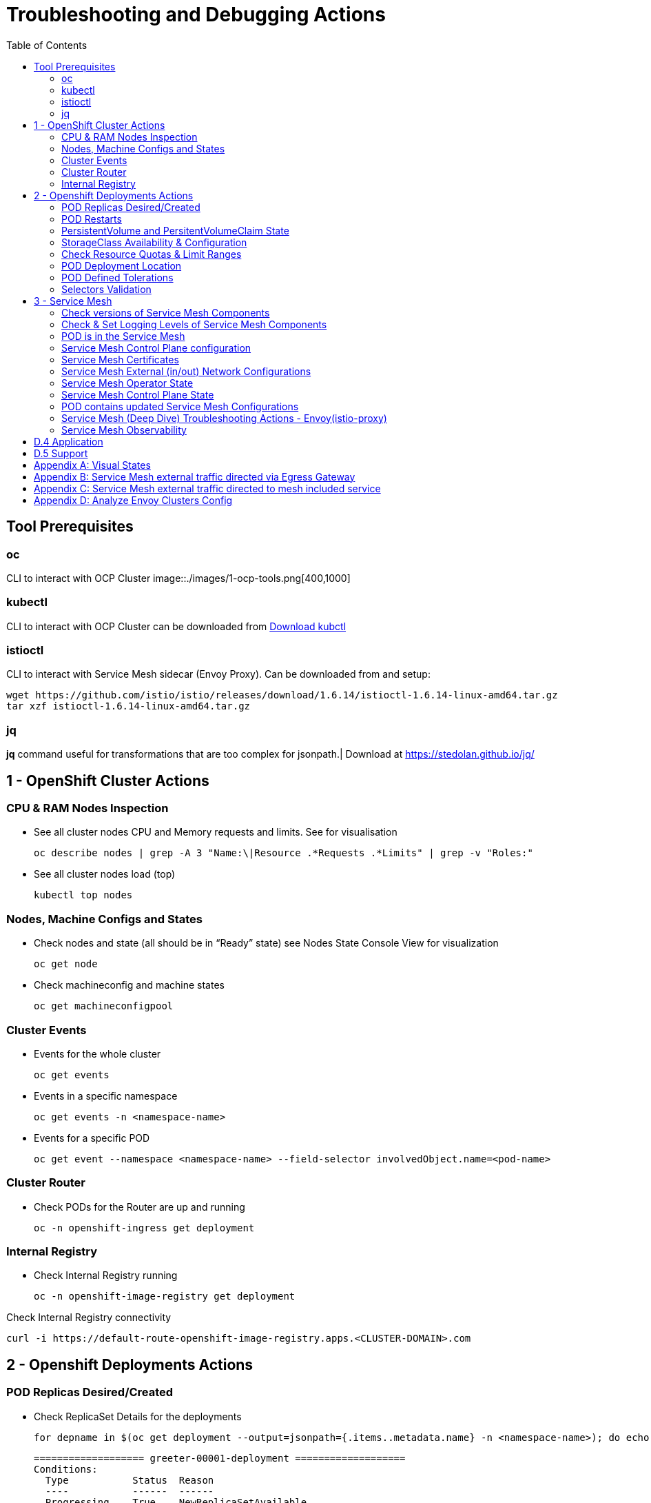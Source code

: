 = Troubleshooting and Debugging Actions
:toc:

== Tool Prerequisites

=== oc 
CLI to interact with OCP Cluster
image::./images/1-ocp-tools.png[400,1000]

=== kubectl
CLI to interact with OCP Cluster can be downloaded from link:https://kubernetes.io/docs/tasks/tools/#kubectl[Download kubctl]

=== istioctl
CLI to interact with Service Mesh sidecar (Envoy Proxy). Can be downloaded from and setup:

	wget https://github.com/istio/istio/releases/download/1.6.14/istioctl-1.6.14-linux-amd64.tar.gz
	tar xzf istioctl-1.6.14-linux-amd64.tar.gz

=== jq

*jq* command useful for transformations that are too complex for jsonpath.| Download at https://stedolan.github.io/jq/





== 1 - OpenShift Cluster Actions

=== CPU & RAM Nodes Inspection
* See all cluster nodes CPU and Memory requests and limits. See for visualisation

	oc describe nodes | grep -A 3 "Name:\|Resource .*Requests .*Limits" | grep -v "Roles:"

* See all cluster nodes load (top)

	kubectl top nodes

=== Nodes, Machine Configs and States
* Check nodes and state (all should be in “Ready” state) see Nodes State Console View for visualization

	oc get node

* Check machineconfig and machine states

	oc get machineconfigpool

=== Cluster Events
* Events for the whole cluster

	oc get events

* Events in a specific namespace
	
	oc get events -n <namespace-name>

* Events for a specific POD

	oc get event --namespace <namespace-name> --field-selector involvedObject.name=<pod-name>

=== Cluster Router

* Check PODs for the Router are up and running

	oc -n openshift-ingress get deployment

=== Internal Registry

* Check Internal Registry running

	oc -n openshift-image-registry get deployment

Check Internal Registry connectivity

	curl -i https://default-route-openshift-image-registry.apps.<CLUSTER-DOMAIN>.com

== 2 - Openshift Deployments Actions

=== POD Replicas Desired/Created

* Check ReplicaSet Details for the deployments



	for depname in $(oc get deployment --output=jsonpath={.items..metadata.name} -n <namespace-name>); do echo "=================== ${depname} ==================="; oc describe deployment/$depname |grep -A 20 "Conditions:"; done


	=================== greeter-00001-deployment ===================
	Conditions:
	  Type           Status  Reason
	  ----           ------  ------
	  Progressing    True    NewReplicaSetAvailable
	  Available      True    MinimumReplicasAvailable
	OldReplicaSets:  <none>
	NewReplicaSet:   greeter-00001-deployment-87b6675d9 (0/0 replicas created)
	Events:          <none>
	=================== hello-00001-deployment ===================
	Conditions:
	  Type           Status  Reason
	  ----           ------  ------
	  Progressing    True    NewReplicaSetAvailable
	  Available      True    MinimumReplicasAvailable
	OldReplicaSets:  <none>
	NewReplicaSet:   hello-00001-deployment-766d88749b (1/1 replicas created)
	Events:
	  Type    Reason             Age                From                   Message
	  ----    ------             ----               ----                   -------
	  Normal  ScalingReplicaSet  9h (x7 over 16h)   deployment-controller  Scaled down replica set hello-00001-deployment-766d88749b to 0
	  Normal  ScalingReplicaSet  9h (x7 over 16h)   deployment-controller  Scaled up replica set hello-00001-deployment-766d88749b to 1
	  Normal  ScalingReplicaSet  41m (x5 over 89m)  deployment-controller  Scaled down replica set hello-00001-deployment-766d88749b to 0
	  Normal  ScalingReplicaSet  41m (x5 over 89m)  deployment-controller  Scaled up replica set hello-00001-deployment-766d88749b to 1



* Check Replicas Current/Desired 

	for rc in $(for pname in $(oc get pods --output=jsonpath={.items..metadata.name} -n <namespace-name>); do oc describe pod/$pname  |grep -A 0 "Controlled By" |sed 's/^[^/]*://g'; done); do echo "=================== ${pname} ==================="; oc describe $rc |grep -A 0 "Replicas"; done

	=================== hello-00002-deployment-8594b88f7c-rqm87 ===================
	Replicas:       1 current / 1 desired
	=================== hello-00002-deployment-8594b88f7c-rqm87 ===================
	Replicas:       1 current / 1 desired





=== POD Restarts

* POD Restarts for all pods (Taken from kubectl cheatsheet)

	oc get pods -A --sort-by='.status.containerStatuses[0].restartCount'

=== PersistentVolume and PersitentVolumeClaim State

* Check PVs and PVCs state and ensure Status for expected PV/PVC is “Bound”

	oc get pv -n <namespace>
	oc get pvc -n <namespace-name>

* link:https://docs.openshift.com/container-platform/4.7/virt/logging_events_monitoring/virt-diagnosing-datavolumes-using-events-and-conditions.html[Diagnosing data volumes using events and conditions]
* Space left in PV (Best to check on overall storage availability)
  ** If ‘df’ exists in the POD

	kubectl -n <namespace-name> exec <pod-name> -- df -h
      
=== StorageClass Availability & Configuration

* Check StorageClass exists, if default, VolumeBindingMode

	oc get StorageClass

* Check StorageClass characteristics

	oc describe StorageClass <storageclass-name>

=== Check Resource Quotas & Limit Ranges

* ResourceQuota sets aggregate quota restrictions enforced per namespace and can be found in OCP Console <CONSOLE-URL>/k8s/ns//openshift-machine-api/resourcequotas

	apiVersion: v1
	kind: ResourceQuota
	metadata:
	 name: example
	 namespace: cicd
	spec:
	 hard:
	   pods: '4'
	   requests.cpu: '1'
	   requests.memory: 1Gi
	   limits.cpu: '2'
	   limits.memory: 2Gi


* LimitRange sets resource usage limits for each kind of resource in a Namespace and can be found in OCP Console `<CONSOLE-URL>/k8s/ns/openshift-machine-api/limitranges`

	apiVersion: v1
	kind: LimitRange
	metadata:
	 name: mem-limit-range
	 namespace: cicd
	spec:
	 limits:
	   - default:
	       memory: 512Mi
	     defaultRequest:
	       memory: 256Mi
	     type: Container


=== POD Deployment Location

* Check the worker node service is deployed at

	oc get pod -o wide

* Check the WorkerNode the POD (Affinity) prefers to deploy on

	oc get $(oc describe pod/<pod-name>  |grep -A 0 "Controlled By" |sed 's/^[^/]*://g';) --output=jsonpath={.spec.template.spec.affinity.nodeAffinity.requiredDuringSchedulingIgnoredDuringExecution.nodeSelectorTerms} |jq


=== POD Defined Tolerations

* Read documentation on link:https://docs.openshift.com/container-platform/4.9/nodes/scheduling/nodes-scheduler-taints-tolerations.html[Controlling pod placement using node taints]
* Check if POD defined toleration are matched

	oc describe pod istio-ingressgateway-766bbd5894-q8vdn |grep -A 3 "Tolerations:"

	Tolerations:     ien=false:NoExecute
		         node.kubernetes.io/memory-pressure:NoSchedule op=Exists
		         node.kubernetes.io/not-ready:NoExecute op=Exists for 300s
		         node.kubernetes.io/unreachable:NoExecute op=Exists for 300s


=== Selectors Validation

image::./images/2-tolerations-validations.png[700,700]



== 3 - Service Mesh

=== Check versions of Service Mesh Components
* Service Mesh Operator Version
	
	oc get deploy istio-operator -n openshift-operators -o yaml | grep 'olm.owner:'

* Service Mesh Control Plane Version
	
	oc get configmap/istio-basic -n istio-system -oyaml | awk -v n=2 '/apiVersion/{l++} l==n' | jq .metadata.labels.'"maistra-version"'

* Service Mesh Control Plane Ingress/Egress Envoy Version

	for dp in $(oc get deployments -n istio-system -o jsonpath='{range .items[*]}{.metadata.name}{"\n"}{end}'); do
	 if [[ $dp == istio-* ]]; then
	 ver=$(oc -n istio-system get deploy ${dp} -o jsonpath='{ .metadata.labels.maistra-version }')
	 echo "${dp} - ${ver}"
	 fi
	done

=== Check & Set Logging Levels of Service Mesh Components
* link:https://access.redhat.com/documentation/en-us/openshift_container_platform/4.7/html-single/service_mesh/index#enabling-envoy-access-logs[Enabling Envoy access logs] for the whole Service Mesh (ie. `istio-proxy` containers and ingress/egress gateways)
* link:https://access.redhat.com/solutions/6106461[How to change log level of specific components or protocols on the istio-proxy sidecar]

	./istioctl proxy-config log my-app.my-app-project  (checking istio-proxy Log Levels)
	./istioctl proxy-config log my-app.my-app-project --level http2:debug,grpc:debug (setting istio-proxy Log Levels)
	./istioctl proxy-config log my-app.my-app-project -r (resetting istio-proxy Log Levels)

=== POD is in the Service Mesh
* Does the POD have a `istio-proxy` sidecar?
	
	oc get pod/<pod-name> -o jsonpath='{.spec.containers[*].name}{"\n"}'

* Has the POD been instructed with annotation `sidecar.istio.io/inject": "true"` to have a `istio-proxy` sidecar?
	
	oc get pod/<pod-name> --output=jsonpath={.metadata.annotations}

* Is the project/namespace in the service mesh?
** What is a `ServiceMeshMemberRole` and how do I view it? 
*** The `ServiceMeshMemberRole (smmr)` resource defines the namespaces that a service mesh control plane monitors. The `smmr` lives in the `istio-system` namespace and should be named default. The smmr can be viewed a few different ways. The general method is:

	oc get smmr default -n istio-system -o yaml

* Overriding Network Policies
** Check if any unexpected `NetworkPolicy` configurations exist in the namespace the POD belongs to. 
*** `allow-from-all-namespaces` and `allow-from-ingress-namespace` are installed by default in every namespace when using OpenShift SDN mode. The policies allow traffic between all pods in all namespaces, as well as ingress to pods through the router
*** `istio-mesh` and `istio-expose-route` are created when adding the namespace to the service mesh.

* Test Connectivity between services
** If possible 

	oc rsh <pod-name>
	curl <service-name>:<port> (per VirtualService settings)

=== Service Mesh Control Plane configuration

* Get the details of the SMCP configuration

	oc get smcp -n istio-system
	oc get smcp <smcp-name> -n istio-system -o yaml

* Understand the configuration based on the description of the link:https://access.redhat.com/documentation/en-us/openshift_container_platform/4.9/html-single/service_mesh/index#ossm-reference[OSSM Reference] and link:https://github.com/maistra/istio-operator/blob/maistra-2.0/docs/crd/CRDS.adoc[OSSM CRDs]

=== Service Mesh Certificates 
* Check via link:https://kiali.io/docs/features/security/[KIALI the security settings for the SMCP (mtls)]
* Check from xref:anchor-1[Service Mesh Control Plane State] the configurations around certificates handling in this service mesh
* Understand link:https://docs.openshift.com/container-platform/4.6/service_mesh/v2x/ossm-security.html[Service Mesh Control Plane Security Settings] (note: by default SM handles creation/rotation of certs for MTLs within the mesh only. Inbound/Outbound mTLS requires further config in `Gateway`/`DestinationRule`/`ServiceEntry` configurations, see also xref:anchor-2[Service Mesh External (in/out) Network Configurations] as well ensuring clients/service certificates are signed by the same authority)

[[anchor-2]]
=== Service Mesh External (in/out) Network Configurations
* Calls to external Services ONLY allowed if `ServiceEntry` is defined for that endpoint and calls go through the Egress Gateway
** See  xref:anchor-3[Appendix B: Service Mesh external traffic directed via Egress Gateway]
* Service Mesh `Gateway` Resource and `VirtualService` is configured to allow external access to service in the mesh
** See xref:anchor-4[Appendix C: Service Mesh external traffic directed to mesh included service]

[[anchor-1]]
=== Service Mesh Operator State
Check State of Service Mesh operator POD 

istio-operator POD in openshift-operators namespace
oc logs -f <istio-operator POD> -n openshift-operators

Check conditions below



Check State of Service Mesh KIALI operator POD

kiali-operator POD in openshift-operators namespace
oc logs -f <kiali-operator POD> -n openshift-operators

Check conditions below



Check State of Service Mesh Jaeger operator POD

jaeger-operator POD in openshift-operators namespace
oc logs -f <jaeger-operator POD> -n openshift-operators

Check conditions below



Check State of Service Mesh ElasticSearch operator POD

elasticseacrch-operator POD in openshift-operators-redhat namespace
oc logs -f <elasticsearch-operator POD> -n openshift-operators-redhat

Check conditions below



Check State of Service Mesh operator istio-node PODs

istio-node POD in openshift-operators namespace
oc get pods |grep istio-node
NAME                               READY   STATUS    RESTARTS   AGE
istio-node-2nq92                   3/3     Running   0          207d
istio-node-48mbj                   3/3     Running   0          207d
istio-node-4fbfx                   3/3     Running   0          207d
istio-node-5pdx7                   3/3     Running   0          207d
istio-node-66vj8                   3/3     Running   0          207d
istio-node-6nmgh                   3/3     Running   0          207d
istio-node-7df6j                   3/3     Running   0          207d
istio-node-8rhm4                   3/3     Running   0          207d
istio-node-d8jvv                   3/3     Running   0          207d
istio-node-dnhpv                   3/3     Running   0          207d
istio-node-dvl5g                   3/3     Running   0          207d
istio-node-fkg5f                   3/3     Running   0          207d
istio-node-fwm9c                   3/3     Running   0          207d


=== Service Mesh Control Plane State
See Service Mesh Control Plane Troubleshooting documentation
State of Service Mesh control plane components and SMCP
PODs for Operator before creation of SMCP
oc get pods 
NAME                                    READY   STATUS    RESTARTS   AGE
grafana-664f58cb66-88wsn                2/2     Running   0          9m9s
istio-egressgateway-55dbb59cb4-ldh2r    1/1     Running   0          9m9s
istio-ingressgateway-565585584f-pppxr   1/1     Running   0          9m10s
istiod-basic-5979b9565d-bg648           1/1     Running   0          9m58s
jaeger-fd86c74d7-p4jqt                  2/2     Running   0          9m10s
kiali-64568bb97d-stht7                  1/1     Running   0          8m32s
prometheus-75875684bb-kn7t6             3/3     Running   0          9m39s
Components Status
oc get smcp -n istio-system
NAME    READY   STATUS            PROFILES      VERSION   AGE
basic   9/9     ComponentsReady   ["default"]   2.0.7.1   15m
SMCP Deployments after SMCP creation
oc get deployments -n istio-system
NAME                   READY   UP-TO-DATE   AVAILABLE   AGE
grafana                1/1     1            1           16m
istio-egressgateway    1/1     1            1           16m
istio-ingressgateway   1/1     1            1           16m
istiod-basic           1/1     1            1           17m
jaeger                 1/1     1            1           16m
kiali                  1/1     1            1           15m
prometheus             1/1     1            1           16m
PODs for Operator before creation After SMCP
oc get pods -n istio-system
NAME                                    READY   STATUS    RESTARTS   AGE
grafana-664f58cb66-88wsn                2/2     Running   0          16m
istio-egressgateway-55dbb59cb4-ldh2r    1/1     Running   0          16m
istio-ingressgateway-565585584f-pppxr   1/1     Running   0          16m
istiod-basic-5979b9565d-bg648           1/1     Running   0          17m
jaeger-fd86c74d7-p4jqt                  2/2     Running   0          16m
kiali-64568bb97d-stht7                  1/1     Running   0          16m
prometheus-75875684bb-kn7t6             3/3     Running   0          17m


All PODs
Check for any potential failures, restarts etc. and that number of components match SMCP configurations. Also check that resources/replicas for control plane components are sufficient (POD Resources Usage)
oc get pods -n istio-system

NAME                                                     READY   STATUS      RESTARTS   AGE
elasticsearch-cdm-istiosystemjaeger-1-699f45754c-ksvrk   2/2     Running     0          101d
elasticsearch-cdm-istiosystemjaeger-2-6b79b7fbd8-fkgxf   2/2     Running     0          101d
elasticsearch-cdm-istiosystemjaeger-3-7c976dbfc7-kn7fj   2/2     Running     0          101d
grafana-7cdb68c698-89jvx                                 2/2     Running     0          101d
istio-egressgateway-7d56f94695-57th6                     1/1     Running     0          31d
istio-egressgateway-7d56f94695-c7k9x                     1/1     Running     0          95d
istio-egressgateway-7d56f94695-kmk5p                     1/1     Running     0          76d
istio-egressgateway-7d56f94695-lfrcd                     1/1     Running     0          95d
istio-egressgateway-7d56f94695-n7f6w                     1/1     Running     0          95d
istio-egressgateway-7d56f94695-z2pxs                     1/1     Running     0          95d
istio-ingressgateway-766bbd5894-2mrms                    1/1     Running     0          34d
istio-ingressgateway-766bbd5894-55hsf                    1/1     Running     0          95d
istio-ingressgateway-766bbd5894-mmbbh                    1/1     Running     0          95d
istio-ingressgateway-766bbd5894-q8vdn                    1/1     Running     0          95d
istio-ingressgateway-766bbd5894-qkq2k                    1/1     Running     0          92d
istio-ingressgateway-766bbd5894-wtx52                    1/1     Running     0          95d
istiod-basic-install-6dfdb6bd88-7qn9r                    1/1     Running     0          101d
istiod-basic-install-6dfdb6bd88-dz77m                    1/1     Running     0          95d
istiod-basic-install-6dfdb6bd88-sxcfk                    1/1     Running     0          101d
jaeger-collector-845b76bdcc-54d9p                        1/1     Running     0          25h
jaeger-collector-845b76bdcc-8p7bd                        1/1     Running     0          11h
jaeger-collector-845b76bdcc-dpzrw                        1/1     Running     0          12h
jaeger-collector-845b76bdcc-lgv5x                        1/1     Running     0          2m42s
jaeger-collector-845b76bdcc-m5p6m                        1/1     Running     4          101d
jaeger-es-index-cleaner-1642809300-hm45x                 0/1     Completed   0          2d11h
jaeger-es-index-cleaner-1642895700-45cg6                 0/1     Completed   0          35h
jaeger-es-index-cleaner-1642982100-pbfcs                 0/1     Completed   0          11h
jaeger-query-68dc5cfc94-skwtp                            3/3     Running     4          101d
kiali-58c7fc64c9-qc2ns                                   1/1     Running     0          89d
prometheus-7fb9cfd5f4-t64fq                              2/2     Running     0          101d


Istiod POD
Check for any potential failures of the IstioD Service Mesh control plane component to distribute the configurations
oc logs -f <istiod-basic-install> -n istio-system

Sometimes a restart of the POD can resolve issues


Scaling
Check that Service Mesh components are scaled out based on SMCP configuration
Apply debugging as per SMCP configuration investigation of
POD Replicas Desired/Created
POD Defined Tolerations

=== POD contains updated Service Mesh Configurations
Retrieve differences between Service Mesh Envoys (istio-proxy, istio-ingress, istio-egress)  and Service Mesh control plan (Istiod PODs)
/istioctl proxy-status -i <ISTO SMCP namespace-name> <pod-name> -n <namespace-name>
Clusters Match
Listeners Match
Routes Match (RDS last loaded at Wed, 27 Oct 2021 08:09:01 BST)


=== Service Mesh (Deep Dive) Troubleshooting Actions - Envoy(istio-proxy)
Debug Service Mesh configurations (and their state). Required knowledge includes:
Envoy Basics (clusters, listeners, routes, and filters as well as discovery services -xDs,LDS,CDS,RDS) Understanding

Get an overview of your mesh and if things are in SYNC between control and data planes
 (if not and it remains this way some restarts of control/data plane components or the cause behind this mismatch by checking logs may be required)
/istioctl proxy-status -i <ISTO SMCP namespace-name>
NAME                                                           CDS        LDS        EDS        RDS          ISTIOD                               VERSION
istio-egressgateway-84949c6486-4djpr.istio-system-tenant-4     SYNCED     SYNCED     SYNCED     NOT SENT     istiod-tenant-4-75f7766b69-hd2d4     1.6.14
istio-ingressgateway-f7ff74747-ddq66.istio-system-tenant-4     SYNCED     SYNCED     SYNCED     SYNCED       istiod-tenant-4-75f7766b69-hd2d4     1.6.14
prometheus-779f8b557b-5ffqw.istio-system-tenant-4              SYNCED     SYNCED     SYNCED     SYNCED       istiod-tenant-4-75f7766b69-hd2d4     1.6.14
quarkus-rest-503-2-w77v8.greetings-service                     SYNCED     SYNCED     SYNCED     SYNCED       istiod-tenant-4-75f7766b69-hd2d4     1.6.14
rest-greeting-remote-3-2kw74.greetings-service                 SYNCED     SYNCED     SYNCED     SYNCED       istiod-tenant-4-75f7766b69-hd2d4     1.6.14
Retrieve differences between envoy settings (Service Mesh istio-proxy containers and istio-ingress/istio-egress PODs)  and istiod
/istioctl proxy-status -i <ISTO SMCP namespace-name> <pod-name>
Clusters Match
Listeners Match
Routes Match (RDS last loaded at Wed, 27 Oct 2021 08:09:01 BST)
Deep dive into Envoy configuration
Follow steps 1-5 Debugging Envoy and Istiod to verify configurations
listeners on ports you expect requests to arrive
route for the listener on that port will be pointing to the expected cluster
envoy will be sending the request on the route and this will be resolving to the endpoints (PODs)
Step 6
/istioctl pc endpoints istio-egressgateway-5f6d75944c-twmls |grep hello
ENDPOINT                   STATUS    OUTLIER CHECK  CLUSTER
18.218.79.39:80                  HEALTHY     FAILED            outbound|80|target-subset|hello.remote.com
18.218.79.39:80                  HEALTHY     OK                outbound|80||hello.remote.com
3.129.198.97:80                  HEALTHY     FAILED            outbound|80|target-subset|hello.remote.com
3.129.198.97:80                  HEALTHY     OK                outbound|80||hello.remote.com
34.250.22.123:80                 HEALTHY     FAILED            outbound|80|target-subset|hello.remote.com
34.250.22.123:80                 HEALTHY     OK                outbound|80||hello.remote.com
52.17.43.124:80                  HEALTHY     FAILED            outbound|80|target-subset|hello.remote.com
52.17.43.124:80                  HEALTHY     OK                outbound|80||hello.remote.com
/istioctl pc endpoints istio-egressgateway-5f6d75944c-twmls |grep hello
18.218.79.39:80                  HEALTHY     OK                outbound|80|target-subset|hello.remote.com
18.218.79.39:80                  HEALTHY     OK                outbound|80||hello.remote.com
3.129.198.97:80                  HEALTHY     OK                outbound|80|target-subset|hello.remote.com
3.129.198.97:80                  HEALTHY     OK                outbound|80||hello.remote.com
34.250.22.123:80                 HEALTHY     OK                outbound|80|target-subset|hello.remote.com
34.250.22.123:80                 HEALTHY     OK                outbound|80||hello.remote.com
52.17.43.124:80                  HEALTHY     OK                outbound|80|target-subset|hello.remote.com
52.17.43.124:80                  HEALTHY     OK                outbound|80||hello.remote.com
Note: Sometimes Service Mesh configuration can be shown as STALE which can be caused by different reasons
STALE (Never Acknowledged)
How to solve "stale" issue on istio proxy?
Action: Check logs for both Pilot and Istio Proxy logs ( Check & Set Logging Levels of Service Mesh Components) to see what is happening. Some resolutions:
Increasing the Pilot replicas if you have not already to see if there is any improvement (eg. a Service Mesh with 100s of namespaces and even more PODs in the mesh)
Removing configurations that may be causing issues (usually start at Gateway and VirtualService) eg.
            Gateway with
             name: http
       port: 80 -> which translated to node on port 80 (should have been 8080 (so pod port of the service)

             /istiocl proxy-status on istio-ingressgateway - failure on http.80 then searched Gateways that are setting this route


Analyze Istio configuration and print validation messages

/istioctl analyze 

Error [IST0109] (VirtualService example-query-service-shared-service-test-egress-vs.istio-system) The VirtualServices istio-system/example-query-service,istio-system/example-query-service-shared-service-test-egress-vs associated with mesh gateway define the same host */172.99.99.99 which can lead to undefined behavior. This can be fixed by merging the conflicting VirtualServices into a single resource.


Envoy Proxy Config Dump
From any deployed application with an istio-proxy sidecar container, run:
oc rsh pod <istio_sidecar_pod_name> -c istio-proxy curl -X POST localhost:15000/config_dump
Then look for the envoy cluster name where you want to enable mTLS + gRPC, and its config should look like:
...
"cluster": {
      "name": "outbound|443|custom|istio-custom-egressgateway.istio-system.svc.cluster.local",
...
      "tls_context": {
       "common_tls_context": {
        "tls_certificates": [
...
        "alpnProtocols": [
                    "istio"
                ]
...

After the changes have been applied the same instruction would return:
...
"cluster": {
      "name": "outbound|443|custom|istio-custom-egressgateway.istio-system.svc.cluster.local",
...
      "tls_context": {
       "common_tls_context": {
        "tls_certificates": [
...
        "alpnProtocols": [
                    "istio",
                    "H2"
                ]
...

Follow Appendix D: Analyze Envoy Clusters Config
How to debug your Istio networking configuration

=== Service Mesh Observability
Access Kiali Console
From the Namespace menu, select your application namespace, for example, bookinfo.
To choose a different graph layout, do either or both of the following:
Select different graph data groupings from the menu at the top of the graph and enhance with ‘Display’ features
App graph
Service graph
Versioned App graph (default)
Workload graph
Checking Service Mesh Infrastructure Healt with Kiali Console
Checking Service Mesh Topology with Kiali Console
Checking Tracing withing the Service Mesh with Kiali Console
Kiali Validations on Service Mesh Configuration Objects
See some possible errors configuration errors uncovered by KIALI
Access Jaeger Console

== D.4 Application
Application Logs
Follow logs
oc logs -f <pod-name>
For all contains in POD
oc logs -f <pod-name> --all-containers
For single container in POD
oc logs -f <pod-name> -c <container-name>

POD Resources Usage
Review resources used by a POD’s containers
kubectl top pod <pod-name> --containers -n <namespace-name>
POD                                       NAME             CPU(cores)   MEMORY(bytes)   
hello-00002-deployment-8594b88f7c-rqm87   istio-proxy      3m           81Mi            
hello-00002-deployment-8594b88f7c-rqm87   queue-proxy      1m           28Mi            
hello-00002-deployment-8594b88f7c-rqm87   user-container   0m           6Mi 

Filter to only view Service Mesh side car istio-proxy container resources usage
oc adm top pod --containers -A | grep istio-proxy | sort -rk6 [| tail -20]
ees-app-test-ir3    webservice-rodb-postgres-5c8559446f-j69zq          istio-proxy    2m           80Mi            
ees-app-test-ir3    webservice-rodb-data-provider-69bcc8c777-lmnsr     istio-proxy    3m           84Mi            
ees-app-test-ir3    webservice-rodb-data-feeder-6975fd585b-wsz5q       istio-proxy    3m           87Mi            
ees-app-test-ir3    vis-notification-consumer-848dc98f8b-2c2n9         istio-proxy    8m           86Mi            
ees-app-test-ir3    transaction-log-indexer-64b969cfd-ckrbd            istio-proxy    2m           86Mi            
ees-app-test-ir3    transaction-log-backup-transcriptor-0              istio-proxy    52m          93Mi            
ees-app-test-ir3    sbms-notification-producer-0      	           istio-proxy    3m           87Mi            
ees-app-test-ir3    saga-query-processor-8cb47c4c-2tqg9                istio-proxy    3m           84Mi  

View Memory Usage from single Service Mesh sidecar istio-proxy
oc -n <namespace-name> rsh -Tc istio-proxy <pod-name> curl http://localhost:15000/memory
  % Total    % Received % Xferd  Average Speed   Time    Time     Time  Current
                                 Dload  Upload   Total   Spent    Left  Speed
  0     0    0     0    0     0      0      0 --:--:-- --:--:-- --:--:--     0{
 "allocated": "127315048",
 "heap_size": "237395968",
 "pageheap_unmapped": "62611456",
 "pageheap_free": "4808704",
 "total_thread_cache": "23849416",
 "total_physical_bytes": "178192384"
}

Defining memory for a sidecar
For all sidecars in the Service Mesh
 proxy:
   runtime:
     container:
       resources:
         limits:
           cpu: 500m
           memory: 512M
         requests:
           cpu: 10m
           memory: 128M
For single sidecar in the Service Mesh in a  Deployment/DeploymentConfig

 metadata: 
  annotations: 
    sidecar.istio.io/inject: "true" 
    sidecar.istio.io/proxyMemoryLimit: 512Mi

Space left in PV (Best to check on overall storage availability)
If ‘df’ exists in the POD
kubectl -n <namespace-name> exec <pod-name> -- df -h
            

== D.5 Support
Collect Service Mesh data for a support case
1.20.2.4. About collecting service mesh data 
To collect Red Hat OpenShift Service Mesh data with must-gather, you must specify the Red Hat OpenShift Service Mesh image.
$ oc adm must-gather --image=registry.redhat.io/openshift-service-mesh/istio-must-gather-rhel8
To collect Red Hat OpenShift Service Mesh data for a specific control plane namespace with must-gather, you must specify the Red Hat OpenShift Service Mesh image and namespace. In this example, replace <namespace> with your control plane namespace, such as istio-system.
$ oc adm must-gather --image=registry.redhat.io/openshift-service-mesh/istio-must-gather-rhel8 gather <namespace>

Before a support case - Known Issues to check 
Istio problems and solutions
Watch Out for This Istio Proxy Sidecar Memory Pitfall







== Appendix A: Visual States
Nodes State Console View


Node Resources View




[[anchor-3]]

== Appendix B: Service Mesh external traffic directed via Egress Gateway

* Check the service mesh configuration for : REGISTRY_ONLY 
	oc get smcp -n istio-system -o yaml

* Check for `ServiceEntry`, `Gateway`, `VirtualService`, `DestinationRule` resources defined for the destination

	kind: VirtualService
	apiVersion: networking.istio.io/v1alpha3
	metadata:
	  name: gateway-routing
	spec:
	  hosts:
	    - ${REMOTE_SERVICE_ROUTE}
	  gateways:
	    - mesh
	    - istio-egressgateway
	  http:
	    - match:
		- gateways:
		    - mesh
		  port: 80
	      route:
		- destination:
		    host: istio-egressgateway.${SM_CP_NS}.svc.cluster.local
	    - match:
		- gateways:
		    - istio-egressgateway
		  port: 80
	      route:
		- destination:
		    host: ${REMOTE_SERVICE_ROUTE}
		    subset: target-subset
		  weight: 100
	  exportTo:
	    - '*'

** Gateway for eggress pod selection

	kind: Gateway
	apiVersion: networking.istio.io/v1alpha3
	metadata:
	  name: istio-egressgateway
	spec:
	  servers:
	    - hosts:
		- '*'
	      port:
		name: http
		number: 80
		protocol: HTTP
	  selector:
	    istio: egressgateway

** a DestinationRule for traffic policies on subset: target-subset and SERVICE Entry (per external host)

	echo "kind: ServiceEntry
	apiVersion: networking.istio.io/v1alpha3
	metadata:
	  name: remote-getting-started
	spec:
	  hosts:
	    - ${REMOTE_SERVICE_ROUTE}
	  ports:
	    - name: http
	      number: 80
	      protocol: HTTP
	  location: MESH_EXTERNAL
	  resolution: DNS
	  endpoints:
	    - address: >-
		${SM_REMOTE_1_ROUTE}
	      labels:
		cluster: primary
	      locality: primary
	      ports:
		http: 80
	      weight: 100        
	    - address: >-
		${SM_REMOTE_2_ROUTE}
	      labels:
		cluster: secondary
	      locality: secondary
	      ports:
		http: 80" | oc apply -n $SM_CP_NS -f -



[[anchor-4]]

== Appendix C: Service Mesh external traffic directed to mesh included service
Steps describe configurations required to expose for external calls a Service Mesh based service


* Route must allow reaching to the istio-ingressgateway POD
** Either the default istio-ingressgateway is used or
** Additional `Route` which exposes the same host as the Gateway object

	kind: Route
	apiVersion: route.openshift.io/v1
	metadata:
	 name: ees-app-development-cbs-ees-query-service
	 namespace: istio-system
	spec:
	 host: <DNS RESOLVABLE HOSTNAME>
	 to:
	   kind: Service
	   name: istio-ingressgateway
	   weight: 100
	 port:
	   targetPort: https
	 tls:
	   termination: passthrough
	 wildcardPolicy: None
	Gateway object for the hostname must exist (if HTTP)

	kind: Gateway
	apiVersion: networking.istio.io/v1alpha3
	metadata:
	  name: <name>
	  namespace: istio-system
	spec:
	  servers:
	    - hosts: <DNS RESOLVABLE HOSTNAME>
	      port:
		name: http
		number: 80
		protocol: HTTP
	  selector:
	    istio: ingressgateway

* `Gateway` resource for the hostname must exist (if *HTTPS* with seperate certificate per exposed service)

	kind: Gateway
	apiVersion: networking.istio.io/v1alpha3
	metadata:
	  name: <name>
	  namespace: istio-system
	spec:
	  servers:
	    - hosts: <DNS RESOLVABLE HOSTNAME>
	      port:
		name: https
		number: 443>
		protocol: HTTPS
	   tls:
	      credentialName: <name of secret in istio-system containing server certificate>
	      mode: <MUTUAL(mTLS)|SIMPLE(non-MTLS)>
	  selector:
	    istio: ingressgateway

* `VirtualService` resource 

	kind: VirtualService
	metadata:
	  name: <service-virtualservice-name>
	spec:
	  hosts:
	  - <DNS HOSTNAME>
	  gateways:
	  - <Gateway.name>
	  - mesh
	  http:
	  - match:
	    - uri:
		exact: /hello
	    - uri:
		prefix: /hello
	    route:
	    - destination:
		host: <OCP ServiceName>
		port:
		  number: 8080     
	  export:
	    - '*' 











== Appendix D: Analyze Envoy Clusters Config
See a-crash-course-for-running-istio 

/home/stkousso/Stelios/sw11/PAAS/Cloud-Tooling/ISTIO/ISTIO-Tooling/istioctl-1.11.3/istioctl proxy-config cluster control-5fcd7bb48d-m7dpl
SERVICE FQDN                                                 PORT      SUBSET         DIRECTION     TYPE             DESTINATION RULE
BlackHoleCluster                                             -         -              -             STATIC           
InboundPassthroughClusterIpv4                                -         -              -             ORIGINAL_DST     
InboundPassthroughClusterIpv6                                -         -              -             ORIGINAL_DST     
PassthroughCluster                                           -         -              -             ORIGINAL_DST     
agent                                                        -         -              -             STATIC           
cars.travel-agency.svc.cluster.local                         8000      -              outbound      EDS              
control.travel-control.svc.cluster.local                     8080      -              outbound      EDS              control.travel-control
control.travel-control.svc.cluster.local                     8080      http           inbound       STATIC           
control.travel-control.svc.cluster.local                     8080      v1             outbound      EDS              control.travel-control
discounts.travel-agency.svc.cluster.local                    8000      -              outbound      EDS              
flights.travel-agency.svc.cluster.local                      8000      -              outbound      EDS              
getting-started.demo-a-1.svc.cluster.local                   8080      -              outbound      EDS              
grafana.istio-system.svc.cluster.local                       3000      -              outbound      EDS              
hotels.travel-agency.svc.cluster.local                       8000      -              outbound      EDS              
insurances.travel-agency.svc.cluster.local                   8000      -              outbound      EDS              
istio-egressgateway.istio-system.svc.cluster.local           80        -              outbound      EDS              
istio-egressgateway.istio-system.svc.cluster.local           443       -              outbound      EDS              
istio-egressgateway.istio-system.svc.cluster.local           15443     -              outbound      EDS              
istio-ingressgateway.istio-system.svc.cluster.local          80        -              outbound      EDS              
istio-ingressgateway.istio-system.svc.cluster.local          443       -              outbound      EDS              
istio-ingressgateway.istio-system.svc.cluster.local          15021     -              outbound      EDS              
istio-ingressgateway.istio-system.svc.cluster.local          15443     -              outbound      EDS              
istiod-basic.istio-system.svc.cluster.local                  443       -              outbound      EDS              
istiod-basic.istio-system.svc.cluster.local                  853       -              outbound      EDS              
istiod-basic.istio-system.svc.cluster.local                  15010     -              outbound      EDS              
istiod-basic.istio-system.svc.cluster.local                  15012     -              outbound      EDS              
istiod-basic.istio-system.svc.cluster.local                  15014     -              outbound      EDS              
jaeger-agent.istio-system.svc.cluster.local                  5778      -              outbound      ORIGINAL_DST     
jaeger-collector-headless.istio-system.svc.cluster.local     9411      -              outbound      ORIGINAL_DST     
jaeger-collector-headless.istio-system.svc.cluster.local     14250     -              outbound      ORIGINAL_DST     
jaeger-collector-headless.istio-system.svc.cluster.local     14267     -              outbound      ORIGINAL_DST     
jaeger-collector-headless.istio-system.svc.cluster.local     14268     -              outbound      ORIGINAL_DST     
jaeger-collector.istio-system.svc.cluster.local              9411      -              outbound      EDS              
jaeger-collector.istio-system.svc.cluster.local              14250     -              outbound      EDS              
jaeger-collector.istio-system.svc.cluster.local              14267     -              outbound      EDS              
jaeger-collector.istio-system.svc.cluster.local              14268     -              outbound      EDS              
jaeger-query.istio-system.svc.cluster.local                  443       -              outbound      EDS              
kiali.istio-system.svc.cluster.local                         9090      -              outbound      EDS              
kiali.istio-system.svc.cluster.local                         20001     -              outbound      EDS              
mgmtCluster                                                  15021     mgmt-15021     inbound       STATIC           
mysqldb.travel-agency.svc.cluster.local                      3306      -              outbound      EDS              
prometheus.istio-system.svc.cluster.local                    9090      -              outbound      EDS              
prometheus_stats                                             -         -              -             STATIC           
sds-grpc                                                     -         -              -             STATIC           
travels.travel-agency.svc.cluster.local                      8000      -              outbound      EDS              
travels.travel-portal.svc.cluster.local                      8000      -              outbound      EDS              
viaggi.travel-portal.svc.cluster.local                       8000      -              outbound      EDS              
voyages.travel-portal.svc.cluster.local                      8000      -              outbound      EDS              
xds-grpc                                                     -         -              -             STRICT_DNS       
zipkin                                                       -         -              -             STRICT_DNS       
/home/stkousso/Stelios/sw11/PAAS/Cloud-Tooling/ISTIO/ISTIO-Tooling/istioctl-1.11.3/istioctl proxy-config endpoint control-5fcd7bb48d-m7dpl
ENDPOINT                         STATUS      OUTLIER CHECK     CLUSTER
10.128.2.13:8000                 HEALTHY     OK                outbound|8000|primary|travels.travel-agency.svc.cluster.local
10.128.2.15:8000                 HEALTHY     OK                outbound|8000|primary|insurances.travel-agency.svc.cluster.local
10.128.2.17:15010                HEALTHY     OK                outbound|15010||istiod-basic.istio-system.svc.cluster.local
10.128.2.17:15012                HEALTHY     OK                outbound|15012||istiod-basic.istio-system.svc.cluster.local
10.128.2.17:15014                HEALTHY     OK                outbound|15014||istiod-basic.istio-system.svc.cluster.local
10.128.2.17:15017                HEALTHY     OK                outbound|443||istiod-basic.istio-system.svc.cluster.local
10.128.2.17:15053                HEALTHY     OK                outbound|853||istiod-basic.istio-system.svc.cluster.local
10.128.2.20:8080                 HEALTHY     OK                outbound|8080||getting-started.demo-a-1.svc.cluster.local
10.128.2.24:8000                 HEALTHY     OK                outbound|8000||voyages.travel-portal.svc.cluster.local
10.128.2.25:8000                 HEALTHY     OK                outbound|8000||viaggi.travel-portal.svc.cluster.local
10.128.2.26:8000                 HEALTHY     OK                outbound|8000||flights.travel-agency.svc.cluster.local
10.128.2.27:3306                 HEALTHY     OK                outbound|3306||mysqldb.travel-agency.svc.cluster.local
10.128.2.3:8443                  HEALTHY     OK                outbound|443||jaeger-query.istio-system.svc.cluster.local
10.128.2.3:9411                  HEALTHY     OK                outbound|9411||jaeger-collector.istio-system.svc.cluster.local
10.128.2.3:9411                  HEALTHY     OK                outbound|9411||zipkin.istio-system.svc.cluster.local
10.128.2.3:14250                 HEALTHY     OK                outbound|14250||jaeger-collector.istio-system.svc.cluster.local
10.128.2.3:14267                 HEALTHY     OK                outbound|14267||jaeger-collector.istio-system.svc.cluster.local
10.128.2.3:14268                 HEALTHY     OK                outbound|14268||jaeger-collector.istio-system.svc.cluster.local
10.128.2.30:8080                 HEALTHY     OK                outbound|8080|v1|control.travel-control.svc.cluster.local
10.128.2.30:8080                 HEALTHY     OK                outbound|8080||control.travel-control.svc.cluster.local
10.128.2.5:9090                  HEALTHY     OK                outbound|9090||kiali.istio-system.svc.cluster.local
10.128.2.5:20001                 HEALTHY     OK                outbound|20001||kiali.istio-system.svc.cluster.local
10.128.2.8:8000                  HEALTHY     OK                outbound|8000||travels.travel-portal.svc.cluster.local
10.128.2.9:8000                  HEALTHY     OK                outbound|8000||cars.travel-agency.svc.cluster.local
10.131.0.10:8000                 HEALTHY     OK                outbound|8000||travels.travel-agency.svc.cluster.local
10.131.0.12:3001                 HEALTHY     OK                outbound|9090||prometheus.istio-system.svc.cluster.local
10.131.0.14:8080                 HEALTHY     OK                outbound|80||istio-ingressgateway.istio-system.svc.cluster.local
10.131.0.14:8443                 HEALTHY     OK                outbound|443||istio-ingressgateway.istio-system.svc.cluster.local
10.131.0.14:15021                HEALTHY     OK                outbound|15021||istio-ingressgateway.istio-system.svc.cluster.local
10.131.0.14:15443                HEALTHY     OK                outbound|15443||istio-ingressgateway.istio-system.svc.cluster.local
10.131.0.19:8000                 HEALTHY     OK                outbound|8000||hotels.travel-agency.svc.cluster.local
10.131.0.2:3001                  HEALTHY     OK                outbound|3000||grafana.istio-system.svc.cluster.local
10.131.0.5:8080                  HEALTHY     OK                outbound|80||istio-egressgateway.istio-system.svc.cluster.local
10.131.0.5:8443                  HEALTHY     OK                outbound|443||istio-egressgateway.istio-system.svc.cluster.local
10.131.0.5:15443                 HEALTHY     OK                outbound|15443||istio-egressgateway.istio-system.svc.cluster.local
10.131.0.8:8000                  HEALTHY     OK                outbound|8000||discounts.travel-agency.svc.cluster.local
10.131.0.9:8000                  HEALTHY     OK                outbound|8000||travels.travel-agency.svc.cluster.local
127.0.0.1:8080                   HEALTHY     OK                inbound|8080|http|control.travel-control.svc.cluster.local
127.0.0.1:15000                  HEALTHY     OK                prometheus_stats
127.0.0.1:15020                  HEALTHY     OK                agent
127.0.0.1:15021                  HEALTHY     OK                inbound|15021|mgmt-15021|mgmtCluster
172.30.2.27:15012                HEALTHY     OK                xds-grpc
172.30.46.53:9411                HEALTHY     OK                zipkin
unix://./etc/istio/proxy/SDS     HEALTHY     OK                sds-grpc
$ oc get endpoints
NAME      ENDPOINTS          AGE
control   10.128.2.30:8080   43h


oc get endpoints -n travel-agency
NAME         ENDPOINTS                                           AGE
cars         10.128.2.9:8000                                     43h
discounts    10.131.0.8:8000                                     43h
flights      10.128.2.26:8000                                    43h
hotels       10.131.0.19:8000                                    43h
insurances   10.128.2.15:8000                                    43h
mysqldb      10.128.2.27:3306                                    43h
travels      10.128.2.13:8000,10.131.0.10:8000,10.131.0.9:8000   43h

$ oc get endpoints -n travel-portal
NAME      ENDPOINTS          AGE
travels   10.128.2.8:8000    43h
viaggi    10.128.2.25:8000   43h
voyages   10.128.2.24:8000   43h
$ /home/stkousso/Stelios/sw11/PAAS/Cloud-Tooling/ISTIO/ISTIO-Tooling/istioctl-1.11.3/istioctl proxy-config route control-5fcd7bb48d-m7dpl
NAME                                                           DOMAINS                                                                                                    MATCH                  VIRTUAL SERVICE
80                                                             istio-egressgateway.istio-system, istio-egressgateway.istio-system.svc.cluster + 1 more...                 /*                     
80                                                             istio-ingressgateway.istio-system, istio-ingressgateway.istio-system.svc.cluster + 1 more...               /*                     
3000                                                           grafana.istio-system, grafana.istio-system.svc.cluster + 1 more...                                         /*                     
8000                                                           cars.travel-agency, cars.travel-agency.svc.cluster + 1 more...                                             /*                     
8000                                                           discounts.travel-agency, discounts.travel-agency.svc.cluster + 1 more...                                   /*                     
8000                                                           flights.travel-agency, flights.travel-agency.svc.cluster + 1 more...                                       /*                     
8000                                                           hotels.travel-agency, hotels.travel-agency.svc.cluster + 1 more...                                         /*                     
8000                                                           insurances.travel-agency, insurances.travel-agency.svc.cluster + 1 more...                                 /*                     
8000                                                           travels.travel-agency, travels.travel-agency.svc.cluster + 1 more...                                       /*                     
8000                                                           travels.travel-portal, travels.travel-portal.svc.cluster + 1 more...                                       /*                     
8000                                                           viaggi.travel-portal, viaggi.travel-portal.svc.cluster + 1 more...                                         /*                     
8000                                                           voyages.travel-portal, voyages.travel-portal.svc.cluster + 1 more...                                       /*                     
8080                                                           control, control.travel-control.svc.cluster + 2 more...                                                    /*                     
8080                                                           getting-started.demo-a-1, getting-started.demo-a-1.svc.cluster + 1 more...                                 /*                     
9090                                                           kiali.istio-system, kiali.istio-system.svc.cluster + 1 more...                                             /*                     
9090                                                           prometheus.istio-system, prometheus.istio-system.svc.cluster + 1 more...                                   /*                     
9411                                                           jaeger-collector-headless.istio-system, jaeger-collector-headless.istio-system.svc.cluster + 2 more...     /*                     
9411                                                           jaeger-collector.istio-system, jaeger-collector.istio-system.svc.cluster + 1 more...                       /*                     
14250                                                          jaeger-collector-headless.istio-system, jaeger-collector-headless.istio-system.svc.cluster + 2 more...     /*                     
14250                                                          jaeger-collector.istio-system, jaeger-collector.istio-system.svc.cluster + 1 more...                       /*                     
                                                               *                                                                                                          /stats/prometheus*     
inbound|8080|http|control.travel-control.svc.cluster.local     *                                                                                                          /*                     
inbound|8080|http|control.travel-control.svc.cluster.local     *                                                                                                          /*                     
inbound|8080|http|control.travel-control.svc.cluster.local     *                                                                                                          /*                     
inbound|8080|http|control.travel-control.svc.cluster.local     *                                                                                                          /*                     
14268                                                          jaeger-collector-headless.istio-system, jaeger-collector-headless.istio-system.svc.cluster + 2 more...     /*                     
14268                                                          jaeger-collector.istio-system, jaeger-collector.istio-system.svc.cluster + 1 more...                       /*                     
15010                                                          istiod-basic.istio-system, istiod-basic.istio-system.svc.cluster + 1 more...                               /*                     
15014                                                          istiod-basic.istio-system, istiod-basic.istio-system.svc.cluster + 1 more...                               /*                     
                                                               *                                                                                                          /healthz/ready





